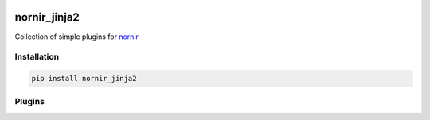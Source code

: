 .. image:: https://img.shields.io/badge/docs-passing-green.svg
   :target: https://nornir.tech/nornir_jinja2/
   :alt: Documentation

.. image:: https://github.com/nornir-automation/nornir_jinja2/workflows/test_nornir_jinja2/badge.svg
   :target: https://github.com/nornir-automation/nornir_jinja2/actions?query=workflow%3Atest_nornir_jinja2
   :alt: test_nornir_jinja2

nornir_jinja2
=============

Collection of simple plugins for `nornir <github.com/nornir-automation/nornir/>`_

Installation
------------

.. code::

    pip install nornir_jinja2

Plugins
-------
